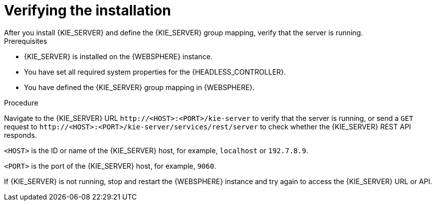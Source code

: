 [id='kie-server-was-verify-proc']
= Verifying the installation
After you install {KIE_SERVER} and define the {KIE_SERVER} group mapping, verify that the server is running.

.Prerequisites
* {KIE_SERVER} is installed on the {WEBSPHERE} instance.
* You have set all required system properties for the {HEADLESS_CONTROLLER}.
* You have defined the {KIE_SERVER} group mapping in {WEBSPHERE}.

.Procedure
Navigate to the {KIE_SERVER} URL `\http://<HOST>:<PORT>/kie-server` to verify that the server is running, or send a `GET` request to `\http://<HOST>:<PORT>/kie-server/services/rest/server` to check whether the {KIE_SERVER} REST API responds.

`<HOST>` is the ID or name of the {KIE_SERVER} host, for example, `localhost` or `192.7.8.9`.

`<PORT>` is the port of the {KIE_SERVER} host, for example, `9060`.

If {KIE_SERVER} is not running, stop and restart the {WEBSPHERE} instance and try again to access the {KIE_SERVER} URL or API.
